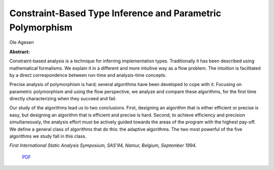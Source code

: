 Constraint-Based Type Inference and Parametric Polymorphism
===========================================================

Ole Agesen

**Abstract:**

Constraint-based analysis is a technique for inferring implementation
types.  Traditionally it has been described using mathematical
formalisms. We explain it in a different and more intuitive way as a
flow problem. The intuition is facilitated by a direct correspondence
between run-time and analysis-time concepts.

Precise analysis of polymorphism is hard; several algorithms have been
developed to cope with it. Focusing on parametric polymorphism and
using the flow perspective, we analyze and compare these algorithms,
for the first time directly characterizing when they succeed and fail.

Our study of the algorithms lead us to two conclusions. First,
designing an algorithm that is either efficient or precise is easy, but
designing an algorithm that is efficient and precise is hard. Second,
to achieve efficiency and precision simultaneously, the analysis effort
must be actively guided towards the areas of the program with the
highest pay-off. We define a general class of algorithms that do this:
the adaptive algorithms. The two most powerful of the five algorithms
we study fall in this class.

*First International Static Analysis Symposium, SAS'94, Namur, Belgium, 
September 1994.*

 `PDF <_static/sas94.pdf>`_

